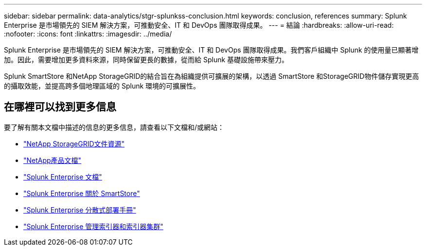 ---
sidebar: sidebar 
permalink: data-analytics/stgr-splunkss-conclusion.html 
keywords: conclusion, references 
summary: Splunk Enterprise 是市場領先的 SIEM 解決方案，可推動安全、IT 和 DevOps 團隊取得成果。 
---
= 結論
:hardbreaks:
:allow-uri-read: 
:nofooter: 
:icons: font
:linkattrs: 
:imagesdir: ../media/


[role="lead"]
Splunk Enterprise 是市場領先的 SIEM 解決方案，可推動安全、IT 和 DevOps 團隊取得成果。我們客戶組織中 Splunk 的使用量已顯著增加。因此，需要增加更多資料來源，同時保留更長的數據，從而給 Splunk 基礎設施帶來壓力。

Splunk SmartStore 和NetApp StorageGRID的結合旨在為組織提供可擴展的架構，以透過 SmartStore 和StorageGRID物件儲存實現更高的攝取效能，並提高跨多個地理區域的 Splunk 環境的可擴展性。



== 在哪裡可以找到更多信息

要了解有關本文檔中描述的信息的更多信息，請查看以下文檔和/或網站：

* https://docs.netapp.com/us-en/storagegrid-family/["NetApp StorageGRID文件資源"^]
* https://docs.netapp.com["NetApp產品文檔"^]
* https://docs.splunk.com/Documentation/Splunk["Splunk Enterprise 文檔"^]
* https://docs.splunk.com/Documentation/Splunk/8.0.6/Indexer/AboutSmartStore["Splunk Enterprise 關於 SmartStore"^]
* https://docs.splunk.com/Documentation/Splunk/8.0.6/Deploy/Distributedoverview["Splunk Enterprise 分散式部署手冊"^]
* https://docs.splunk.com/Documentation/Splunk/8.0.6/Indexer/Aboutindexesandindexers["Splunk Enterprise 管理索引器和索引器集群"^]


